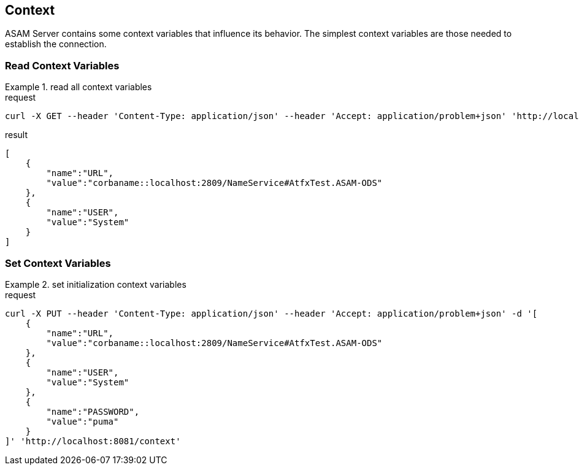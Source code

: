 == Context
:Author:    Andreas Krantz
:Email:     totonga@gmail.com

****
ASAM Server contains some context variables that influence its behavior.
The simplest context variables are those needed to establish the connection. 
****

=== Read Context Variables 

.read all context variables
================================
.request
[source,json]
----
curl -X GET --header 'Content-Type: application/json' --header 'Accept: application/problem+json' 'http://localhost:8081/context'
----

.result
----
----
[source,json]
----
[
    {
        "name":"URL",
        "value":"corbaname::localhost:2809/NameService#AtfxTest.ASAM-ODS"
    },
    {
        "name":"USER",
        "value":"System"
    }
]
----
================================


=== Set Context Variables

.set initialization context variables
================================
.request
[source,json]
----
curl -X PUT --header 'Content-Type: application/json' --header 'Accept: application/problem+json' -d '[
    {
        "name":"URL",
        "value":"corbaname::localhost:2809/NameService#AtfxTest.ASAM-ODS"
    },
    {
        "name":"USER",
        "value":"System"
    },
    {
        "name":"PASSWORD",
        "value":"puma"
    }
]' 'http://localhost:8081/context'
----
================================
